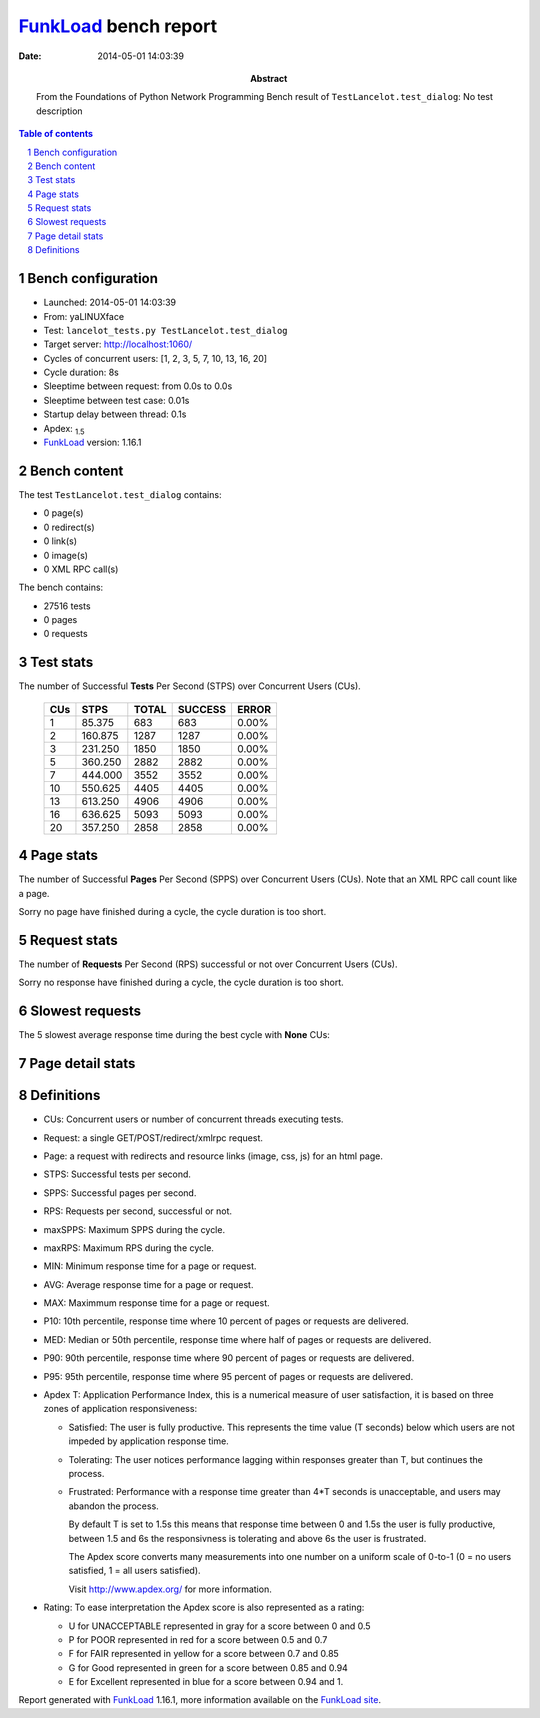======================
FunkLoad_ bench report
======================


:date: 2014-05-01 14:03:39
:abstract: From the Foundations of Python Network Programming
           Bench result of ``TestLancelot.test_dialog``: 
           No test description

.. _FunkLoad: http://funkload.nuxeo.org/
.. sectnum::    :depth: 2
.. contents:: Table of contents
.. |APDEXT| replace:: \ :sub:`1.5`

Bench configuration
-------------------

* Launched: 2014-05-01 14:03:39
* From: yaLINUXface
* Test: ``lancelot_tests.py TestLancelot.test_dialog``
* Target server: http://localhost:1060/
* Cycles of concurrent users: [1, 2, 3, 5, 7, 10, 13, 16, 20]
* Cycle duration: 8s
* Sleeptime between request: from 0.0s to 0.0s
* Sleeptime between test case: 0.01s
* Startup delay between thread: 0.1s
* Apdex: |APDEXT|
* FunkLoad_ version: 1.16.1


Bench content
-------------

The test ``TestLancelot.test_dialog`` contains: 

* 0 page(s)
* 0 redirect(s)
* 0 link(s)
* 0 image(s)
* 0 XML RPC call(s)

The bench contains:

* 27516 tests
* 0 pages
* 0 requests


Test stats
----------

The number of Successful **Tests** Per Second (STPS) over Concurrent Users (CUs).

 .. image:: tests.png

 ================== ================== ================== ================== ==================
                CUs               STPS              TOTAL            SUCCESS              ERROR
 ================== ================== ================== ================== ==================
                  1             85.375                683                683             0.00%
                  2            160.875               1287               1287             0.00%
                  3            231.250               1850               1850             0.00%
                  5            360.250               2882               2882             0.00%
                  7            444.000               3552               3552             0.00%
                 10            550.625               4405               4405             0.00%
                 13            613.250               4906               4906             0.00%
                 16            636.625               5093               5093             0.00%
                 20            357.250               2858               2858             0.00%
 ================== ================== ================== ================== ==================



Page stats
----------

The number of Successful **Pages** Per Second (SPPS) over Concurrent Users (CUs).
Note that an XML RPC call count like a page.

Sorry no page have finished during a cycle, the cycle duration is too short.


Request stats
-------------

The number of **Requests** Per Second (RPS) successful or not over Concurrent Users (CUs).

Sorry no response have finished during a cycle, the cycle duration is too short.


Slowest requests
----------------

The 5 slowest average response time during the best cycle with **None** CUs:


Page detail stats
-----------------


Definitions
-----------

* CUs: Concurrent users or number of concurrent threads executing tests.
* Request: a single GET/POST/redirect/xmlrpc request.
* Page: a request with redirects and resource links (image, css, js) for an html page.
* STPS: Successful tests per second.
* SPPS: Successful pages per second.
* RPS: Requests per second, successful or not.
* maxSPPS: Maximum SPPS during the cycle.
* maxRPS: Maximum RPS during the cycle.
* MIN: Minimum response time for a page or request.
* AVG: Average response time for a page or request.
* MAX: Maximmum response time for a page or request.
* P10: 10th percentile, response time where 10 percent of pages or requests are delivered.
* MED: Median or 50th percentile, response time where half of pages or requests are delivered.
* P90: 90th percentile, response time where 90 percent of pages or requests are delivered.
* P95: 95th percentile, response time where 95 percent of pages or requests are delivered.
* Apdex T: Application Performance Index, 
  this is a numerical measure of user satisfaction, it is based
  on three zones of application responsiveness:

  - Satisfied: The user is fully productive. This represents the
    time value (T seconds) below which users are not impeded by
    application response time.

  - Tolerating: The user notices performance lagging within
    responses greater than T, but continues the process.

  - Frustrated: Performance with a response time greater than 4*T
    seconds is unacceptable, and users may abandon the process.

    By default T is set to 1.5s this means that response time between 0
    and 1.5s the user is fully productive, between 1.5 and 6s the
    responsivness is tolerating and above 6s the user is frustrated.

    The Apdex score converts many measurements into one number on a
    uniform scale of 0-to-1 (0 = no users satisfied, 1 = all users
    satisfied).

    Visit http://www.apdex.org/ for more information.
* Rating: To ease interpretation the Apdex
  score is also represented as a rating:

  - U for UNACCEPTABLE represented in gray for a score between 0 and 0.5 

  - P for POOR represented in red for a score between 0.5 and 0.7

  - F for FAIR represented in yellow for a score between 0.7 and 0.85

  - G for Good represented in green for a score between 0.85 and 0.94

  - E for Excellent represented in blue for a score between 0.94 and 1.

Report generated with FunkLoad_ 1.16.1, more information available on the `FunkLoad site <http://funkload.nuxeo.org/#benching>`_.